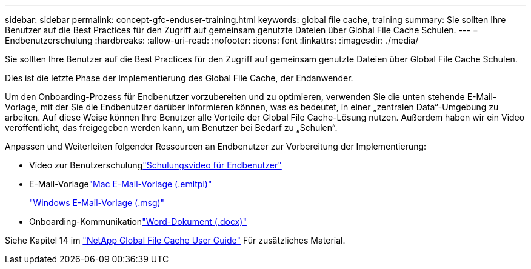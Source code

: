 ---
sidebar: sidebar 
permalink: concept-gfc-enduser-training.html 
keywords: global file cache, training 
summary: Sie sollten Ihre Benutzer auf die Best Practices für den Zugriff auf gemeinsam genutzte Dateien über Global File Cache Schulen. 
---
= Endbenutzerschulung
:hardbreaks:
:allow-uri-read: 
:nofooter: 
:icons: font
:linkattrs: 
:imagesdir: ./media/


[role="lead"]
Sie sollten Ihre Benutzer auf die Best Practices für den Zugriff auf gemeinsam genutzte Dateien über Global File Cache Schulen.

Dies ist die letzte Phase der Implementierung des Global File Cache, der Endanwender.

Um den Onboarding-Prozess für Endbenutzer vorzubereiten und zu optimieren, verwenden Sie die unten stehende E-Mail-Vorlage, mit der Sie die Endbenutzer darüber informieren können, was es bedeutet, in einer „zentralen Data“-Umgebung zu arbeiten. Auf diese Weise können Ihre Benutzer alle Vorteile der Global File Cache-Lösung nutzen. Außerdem haben wir ein Video veröffentlicht, das freigegeben werden kann, um Benutzer bei Bedarf zu „Schulen“.

Anpassen und Weiterleiten folgender Ressourcen an Endbenutzer zur Vorbereitung der Implementierung:

* Video zur Benutzerschulunglink:https://www.youtube.com/watch?v=RYvhnTz4bEA["Schulungsvideo für Endbenutzer"^]
* E-Mail-Vorlagelink:https://repo.cloudsync.netapp.com/gfc/Global%20File%20Cache%20Onboarding%20Email.emltpl["Mac E-Mail-Vorlage (.emltpl)"]
+
link:media/Global_File_Cache_Onboarding_Email.msg["Windows E-Mail-Vorlage (.msg)"]

* Onboarding-Kommunikationlink:https://repo.cloudsync.netapp.com/gfc/Global%20File%20Cache%20Customer%20Onboarding%20-%20Draft.docx["Word-Dokument (.docx)"]


Siehe Kapitel 14 im https://repo.cloudsync.netapp.com/gfc/Global%20File%20Cache%202.2.0%20User%20Guide.pdf["NetApp Global File Cache User Guide"^] Für zusätzliches Material.
